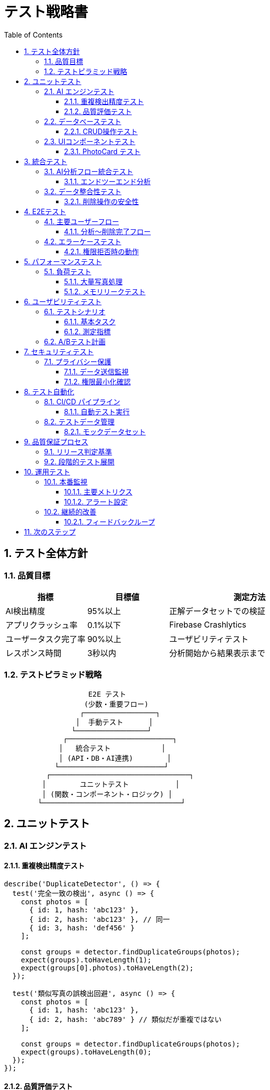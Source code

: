 = テスト戦略書
:toc: left
:toclevels: 3
:sectnums:
:icons: font
:source-highlighter: highlight.js

== テスト全体方針

=== 品質目標

[cols="1,1,2"]
|===
|指標 |目標値 |測定方法

|AI検出精度
|95%以上
|正解データセットでの検証

|アプリクラッシュ率
|0.1%以下
|Firebase Crashlytics

|ユーザータスク完了率
|90%以上
|ユーザビリティテスト

|レスポンス時間
|3秒以内
|分析開始から結果表示まで
|===

=== テストピラミッド戦略

[source]
----
                    E2E テスト
                   (少数・重要フロー)
                  ┌─────────────────┐
                 │  手動テスト      │
                └─────────────────┘
              ┌─────────────────────────┐
             │   統合テスト            │  
             │ (API・DB・AI連携)        │
            └─────────────────────────┘
          ┌─────────────────────────────────┐
         │        ユニットテスト           │
         │ (関数・コンポーネント・ロジック) │
        └─────────────────────────────────┘
----

== ユニットテスト

=== AI エンジンテスト

==== 重複検出精度テスト
[source,javascript]
----
describe('DuplicateDetector', () => {
  test('完全一致の検出', async () => {
    const photos = [
      { id: 1, hash: 'abc123' },
      { id: 2, hash: 'abc123' }, // 同一
      { id: 3, hash: 'def456' }
    ];
    
    const groups = detector.findDuplicateGroups(photos);
    expect(groups).toHaveLength(1);
    expect(groups[0].photos).toHaveLength(2);
  });
  
  test('類似写真の誤検出回避', async () => {
    const photos = [
      { id: 1, hash: 'abc123' },
      { id: 2, hash: 'abc789' } // 類似だが重複ではない
    ];
    
    const groups = detector.findDuplicateGroups(photos);
    expect(groups).toHaveLength(0);
  });
});
----

==== 品質評価テスト
[source,javascript]
----
test('品質スコアの一貫性', async () => {
  const highQualityPhoto = createMockPhoto('high_quality.jpg');
  const lowQualityPhoto = createMockPhoto('blurry.jpg');
  
  const score1 = await evaluator.evaluateQuality(highQualityPhoto);
  const score2 = await evaluator.evaluateQuality(lowQualityPhoto);
  
  expect(score1.score).toBeGreaterThan(score2.score);
  expect(score1.recommendation).toBe('keep');
  expect(score2.recommendation).toBe('delete');
});
----

=== データベーステスト

==== CRUD操作テスト
[source,javascript]
----
describe('DatabaseService', () => {
  beforeEach(async () => {
    await db.clearAllTables();
  });
  
  test('写真データの保存・取得', async () => {
    const photoData = { 
      local_identifier: 'test123',
      file_size: 1024000,
      quality_score: 0.8
    };
    
    const id = await db.savePhoto(photoData);
    const retrieved = await db.getPhoto(id);
    
    expect(retrieved.quality_score).toBe(0.8);
  });
  
  test('重複グループの整合性', async () => {
    const group = await db.createDuplicateGroup([photo1, photo2]);
    const photos = await db.getGroupPhotos(group.id);
    
    expect(photos).toHaveLength(2);
  });
});
----

=== UIコンポーネントテスト

==== PhotoCard テスト
[source,javascript]
----
import { render, fireEvent } from '@testing-library/react-native';

test('PhotoCard の選択状態', () => {
  const mockOnSelect = jest.fn();
  const { getByTestId } = render(
    <PhotoCard 
      photo={mockPhoto}
      selected={false}
      onSelect={mockOnSelect}
    />
  );
  
  fireEvent.press(getByTestId('photo-card'));
  expect(mockOnSelect).toHaveBeenCalledWith(mockPhoto);
});
----

== 統合テスト

=== AI分析フロー統合テスト

==== エンドツーエンド分析
[source,javascript]
----
describe('完全分析フロー', () => {
  test('写真読み込み → AI分析 → 結果保存', async () => {
    // 1. テスト用写真データ準備
    const testPhotos = await loadTestPhotos();
    
    // 2. AI分析実行
    const analysisResult = await aiEngine.analyzePhotos(testPhotos);
    
    // 3. 結果検証
    expect(analysisResult.duplicates).toBeDefined();
    expect(analysisResult.similar).toBeDefined();
    expect(analysisResult.lowQuality).toBeDefined();
    
    // 4. データベース保存確認
    const savedSession = await db.getLatestSession();
    expect(savedSession.status).toBe('completed');
  });
});
----

=== データ整合性テスト

==== 削除操作の安全性
[source,javascript]
----
test('削除操作の トランザクション整合性', async () => {
  // 重複グループ作成
  const group = await db.createDuplicateGroup([photo1, photo2]);
  
  // 削除実行
  await photoService.deletePhotos([photo2.id]);
  
  // 整合性確認
  const remainingPhotos = await db.getGroupPhotos(group.id);
  expect(remainingPhotos).toHaveLength(1);
  expect(remainingPhotos[0].id).toBe(photo1.id);
});
----

== E2Eテスト

=== 主要ユーザーフロー

==== 分析～削除完了フロー
[source,javascript]
----
describe('ユーザージャーニー', () => {
  test('新規ユーザーの初回利用', async () => {
    // 1. アプリ起動
    await device.launchApp();
    
    // 2. 権限許可
    await element(by.text('写真アクセスを許可')).tap();
    
    // 3. 分析開始
    await element(by.id('analyze-button')).tap();
    
    // 4. 分析完了待機
    await waitFor(element(by.id('results-screen')))
      .toBeVisible()
      .withTimeout(120000);
    
    // 5. 重複写真削除
    await element(by.id('delete-duplicates')).tap();
    await element(by.text('削除')).tap();
    
    // 6. 完了確認
    await expect(element(by.text('削除完了'))).toBeVisible();
  });
});
----

=== エラーケーステスト

==== 権限拒否時の動作
[source,javascript]
----
test('写真アクセス権限拒否時の適切な案内', async () => {
  await device.launchApp();
  await element(by.text('許可しない')).tap();
  
  await expect(element(by.text('権限が必要です')))
    .toBeVisible();
  await expect(element(by.text('設定を開く')))
    .toBeVisible();
});
----

== パフォーマンステスト

=== 負荷テスト

==== 大量写真処理
[cols="1,2,1"]
|===
|写真数 |想定処理時間 |メモリ上限

|100枚
|30秒以内
|256MB

|1,000枚
|5分以内
|512MB

|5,000枚
|20分以内
|1GB
|===

==== メモリリークテスト
[source,javascript]
----
test('長時間処理でのメモリリーク確認', async () => {
  const initialMemory = await getMemoryUsage();
  
  // 大量処理実行
  for (let i = 0; i < 10; i++) {
    await aiEngine.processLargeBatch(testPhotos);
    await sleep(1000);
  }
  
  const finalMemory = await getMemoryUsage();
  const memoryIncrease = finalMemory - initialMemory;
  
  expect(memoryIncrease).toBeLessThan(100 * 1024 * 1024); // 100MB以下
});
----

== ユーザビリティテスト

=== テストシナリオ

==== 基本タスク
. 初回起動から分析完了まで
. 重複写真の確認・削除
. 類似写真グループの最適写真選択
. 設定変更（AI閾値調整）

==== 測定指標
* **タスク完了率**: 90%以上
* **タスク完了時間**: 各5分以内
* **エラー発生率**: 10%以下
* **満足度スコア**: 4.0/5.0以上

=== A/Bテスト計画

[cols="1,2,2,1"]
|===
|要素 |パターンA |パターンB |測定指標

|メインボタン色
|Blue (#3b82f6)
|Green (#22c55e)
|タップ率

|進捗表示
|円形プログレス
|線形プログレス
|ユーザー満足度

|削除確認
|モーダルダイアログ
|インライン確認
|操作完了率
|===

== セキュリティテスト

=== プライバシー保護

==== データ送信監視
[source,javascript]
----
test('写真データの外部送信なし', async () => {
  const networkMonitor = new NetworkMonitor();
  
  await aiEngine.analyzePhotos(testPhotos);
  
  const requests = networkMonitor.getRequests();
  const imageDataRequests = requests.filter(req => 
    req.body && req.body.includes('image')
  );
  
  expect(imageDataRequests).toHaveLength(0);
});
----

==== 権限最小化確認
* 要求権限が仕様書と一致するか
* 不要な権限を要求していないか
* 権限拒否時の適切な動作

== テスト自動化

=== CI/CD パイプライン

==== 自動テスト実行
[source,yaml]
----
# GitHub Actions 例
name: Test Pipeline
on: [push, pull_request]

jobs:
  unit-test:
    runs-on: ubuntu-latest
    steps:
      - name: Run Unit Tests
        run: npm test
      
  integration-test:
    runs-on: ubuntu-latest
    steps:
      - name: Run Integration Tests
        run: npm run test:integration
        
  e2e-test:
    runs-on: macos-latest
    steps:
      - name: Run E2E Tests
        run: detox test --configuration ios.sim.release
----

=== テストデータ管理

==== モックデータセット
* **重複写真セット**: 完全一致・部分一致・非一致
* **類似写真セット**: 高類似・中類似・低類似
* **品質評価セット**: 高品質・中品質・低品質
* **大量データセット**: 性能テスト用（1000枚+）

== 品質保証プロセス

=== リリース判定基準

[cols="1,1,2"]
|===
|テスト種類 |合格基準 |必須/推奨

|ユニットテスト
|カバレッジ80%以上
|必須

|統合テスト
|全シナリオ成功
|必須

|E2Eテスト
|主要フロー成功
|必須

|パフォーマンス
|目標値以内
|必須

|ユーザビリティ
|満足度4.0以上
|推奨
|===

=== 段階的テスト展開

. **Alpha版**: 開発チーム内（5名）
. **Beta版**: クローズドテスト（50名）
. **RC版**: オープンベータ（500名）
. **正式版**: 一般リリース

== 運用テスト

=== 本番監視

==== 主要メトリクス
* クラッシュ率の監視
* AI分析成功率の追跡
* ユーザー満足度の継続測定
* パフォーマンス指標の監視

==== アラート設定
* クラッシュ率 > 1%
* 分析失敗率 > 10%
* 平均処理時間 > 5分

=== 継続的改善

==== フィードバックループ
. ユーザーフィードバック収集
. 問題分析・原因特定
. 修正・改善実装
. テスト・検証
. リリース・効果測定

== 次のステップ

テスト実装の推奨順序：

. **ユニットテスト** → 各モジュールの品質確保
. **統合テスト** → システム全体の整合性確認
. **E2Eテスト** → ユーザー体験の検証
. **パフォーマンステスト** → 実用性能の確認
. **ユーザビリティテスト** → 使いやすさの向上

すべての設計書が完成しました。
link:project_design.adoc[メイン設計書] に戻って全体確認を推奨します。

TIP: テストは実装と並行して進めることで、品質の高いアプリケーションを効率的に開発できます。